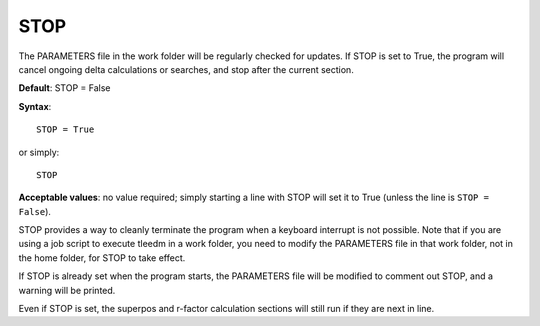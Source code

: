.. _stop:

STOP
====

The PARAMETERS file in the work folder will be regularly checked for updates. If STOP is set to True, the program will cancel ongoing delta calculations or searches, and stop after the current section.

**Default**: STOP = False

**Syntax**:

::

   STOP = True

or simply:

::

   STOP

**Acceptable values**: no value required; simply starting a line with STOP will set it to True (unless the line is ``STOP = False``).

STOP provides a way to cleanly terminate the program when a keyboard interrupt is not possible. Note that if you are using a job script to execute tleedm in a work folder, you need to modify the PARAMETERS file in that work folder, not in the home folder, for STOP to take effect.

If STOP is already set when the program starts, the PARAMETERS file will be modified to comment out STOP, and a warning will be printed.

Even if STOP is set, the superpos and r-factor calculation sections will still run if they are next in line.
